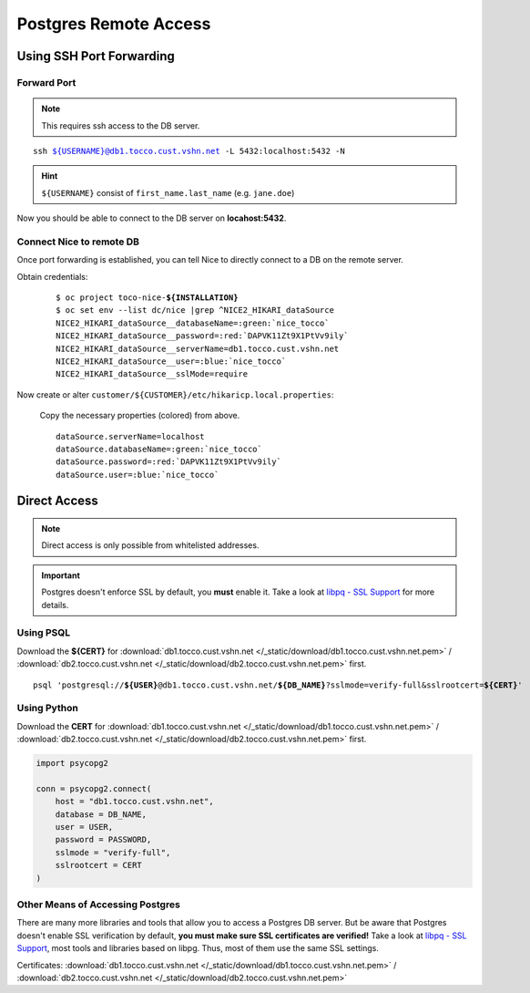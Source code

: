 Postgres Remote Access
======================

Using SSH Port Forwarding
-------------------------

Forward Port
````````````

.. note::

    This requires ssh access to the DB server.

.. parsed-literal::

    ssh ${USERNAME}@db1.tocco.cust.vshn.net -L 5432:localhost:5432 -N

.. hint::

    ``${USERNAME}`` consist of ``first_name.last_name`` (e.g. ``jane.doe``)

Now you should be able to connect to the DB server on **locahost:5432**.


Connect Nice to remote DB
`````````````````````````

Once port forwarding is established, you can tell Nice to directly connect to a DB on the remote server.

Obtain credentials:

    .. parsed-literal::

        $ oc project toco-nice-**${INSTALLATION}**
        $ oc set env --list dc/nice \|grep ^NICE2_HIKARI_dataSource
        NICE2_HIKARI_dataSource__databaseName=\ :green:`nice_tocco`
        NICE2_HIKARI_dataSource__password=\ :red:`DAPVK11Zt9X1PtVv9ily`
        NICE2_HIKARI_dataSource__serverName=db1.tocco.cust.vshn.net
        NICE2_HIKARI_dataSource__user=\ :blue:`nice_tocco`
        NICE2_HIKARI_dataSource__sslMode=require

Now create or alter ``customer/${CUSTOMER}/etc/hikaricp.local.properties``:

    Copy the necessary properties (colored) from above.

    .. parsed-literal::

        dataSource.serverName=localhost
        dataSource.databaseName=\ :green:`nice_tocco`
        dataSource.password=\ :red:`DAPVK11Zt9X1PtVv9ily`
        dataSource.user=\ :blue:`nice_tocco`


Direct Access
-------------

.. note::

    Direct access is only possible from whitelisted addresses.

.. important::

    Postgres doesn't enforce SSL by default, you **must** enable it. Take a look at `libpq - SSL Support`_ for more
    details.


Using PSQL
``````````

Download the **${CERT}** for :download:`db1.tocco.cust.vshn.net </_static/download/db1.tocco.cust.vshn.net.pem>` /
:download:`db2.tocco.cust.vshn.net </_static/download/db2.tocco.cust.vshn.net.pem>` first.

.. parsed-literal::

    psql 'postgresql://**${USER}**\ @db1.tocco.cust.vshn.net/**${DB_NAME}**?sslmode=verify-full&sslrootcert=\ **${CERT}**'



Using Python
````````````

Download the **CERT** for :download:`db1.tocco.cust.vshn.net </_static/download/db1.tocco.cust.vshn.net.pem>` /
:download:`db2.tocco.cust.vshn.net </_static/download/db2.tocco.cust.vshn.net.pem>` first.

.. code-block:: python3

    import psycopg2

    conn = psycopg2.connect(
        host = "db1.tocco.cust.vshn.net",
        database = DB_NAME,
        user = USER,
        password = PASSWORD,
        sslmode = "verify-full",
        sslrootcert = CERT
    )


Other Means of Accessing Postgres
`````````````````````````````````

There are many more libraries and tools that allow you to access a Postgres DB server. But be aware that Postgres doesn't
enable SSL verification by default, **you must make sure SSL certificates are verified!**  Take a look at
`libpq - SSL Support`_, most tools and libraries based on libpg. Thus, most of them use the same SSL settings.

Certificates: :download:`db1.tocco.cust.vshn.net </_static/download/db1.tocco.cust.vshn.net.pem>` /
:download:`db2.tocco.cust.vshn.net </_static/download/db2.tocco.cust.vshn.net.pem>`


.. _libpq - SSL Support: https://www.postgresql.org/docs/current/static/libpq-ssl.html
